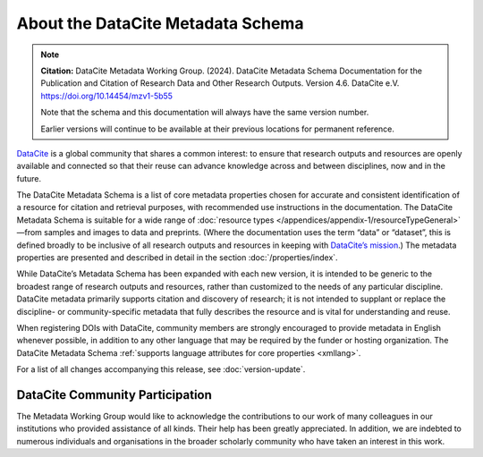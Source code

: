 
About the DataCite Metadata Schema
=====================================


.. note::

   **Citation:** DataCite Metadata Working Group. (2024). DataCite Metadata Schema Documentation for the Publication and Citation of Research Data and Other Research Outputs. Version 4.6. DataCite e.V. https://doi.org/10.14454/mzv1-5b55

   Note that the schema and this documentation will always have the same version number.

   Earlier versions will continue to be available at their previous locations for permanent reference.

`DataCite <https://datacite.org>`_ is a global community that shares a common interest: to ensure that research outputs and resources are openly available and connected so that their reuse can advance knowledge across and between disciplines, now and in the future.

The DataCite Metadata Schema is a list of core metadata properties chosen for accurate and consistent identification of a resource for citation and retrieval purposes, with recommended use instructions in the documentation. The DataCite Metadata Schema is suitable for a wide range of :doc:`resource types </appendices/appendix-1/resourceTypeGeneral>`—from samples and images to data and preprints. (Where the documentation uses the term “data” or “dataset”, this is defined broadly to be inclusive of all research outputs and resources in keeping with `DataCite’s mission <https://www.datacite.org/governance>`_.)  The metadata properties are presented and described in detail in the section :doc:`/properties/index`. 

While DataCite’s Metadata Schema has been expanded with each new version, it is intended to be generic to the broadest range of research outputs and resources, rather than customized to the needs of any particular discipline. DataCite metadata primarily supports citation and discovery of research; it is not intended to supplant or replace the discipline- or community-specific metadata that fully describes the resource and is vital for understanding and reuse.

When registering DOIs with DataCite, community members are strongly encouraged to provide metadata in English whenever possible, in addition to any other language that may be required by the funder or hosting organization. The DataCite Metadata Schema :ref:`supports language attributes for core properties <xmllang>`.

For a list of all changes accompanying this release, see :doc:`version-update`.

DataCite Community Participation
~~~~~~~~~~~~~~~~~~~~~~~~~~~~~~~~~~
The Metadata Working Group would like to acknowledge the contributions to our work of many colleagues in our institutions who provided assistance of all kinds. Their help has been greatly appreciated. In addition, we are indebted to numerous individuals and organisations in the broader scholarly community who have taken an interest in this work.
